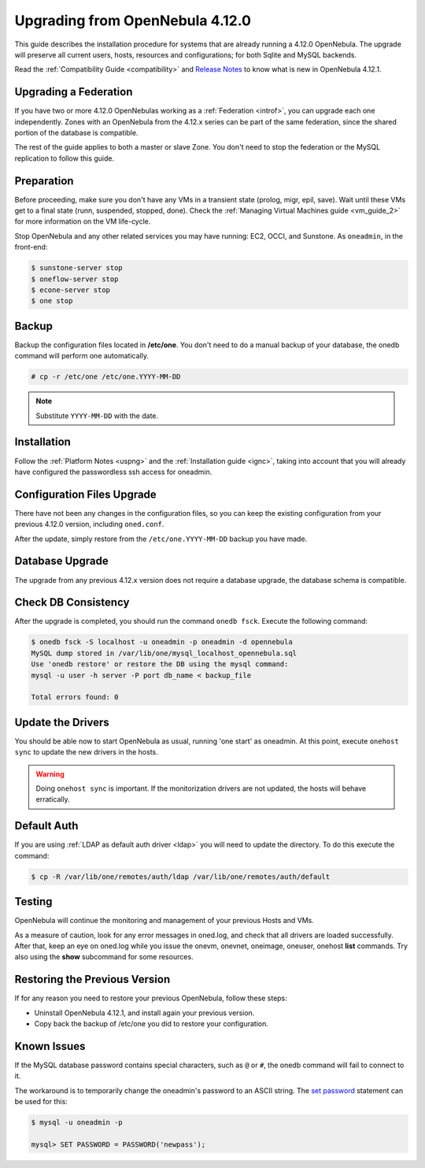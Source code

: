 .. _upgrade:

=================================
Upgrading from OpenNebula 4.12.0
=================================

This guide describes the installation procedure for systems that are already running a 4.12.0 OpenNebula. The upgrade will preserve all current users, hosts, resources and configurations; for both Sqlite and MySQL backends.

Read the :ref:`Compatibility Guide <compatibility>` and `Release Notes <http://opennebula.org/software/release/>`_ to know what is new in OpenNebula 4.12.1.

Upgrading a Federation
================================================================================

If you have two or more 4.12.0 OpenNebulas working as a :ref:`Federation <introf>`, you can upgrade each one independently. Zones with an OpenNebula from the 4.12.x series can be part of the same federation, since the shared portion of the database is compatible.

The rest of the guide applies to both a master or slave Zone. You don't need to stop the federation or the MySQL replication to follow this guide.

Preparation
===========

Before proceeding, make sure you don't have any VMs in a transient state (prolog, migr, epil, save). Wait until these VMs get to a final state (runn, suspended, stopped, done). Check the :ref:`Managing Virtual Machines guide <vm_guide_2>` for more information on the VM life-cycle.

Stop OpenNebula and any other related services you may have running: EC2, OCCI, and Sunstone. As ``oneadmin``, in the front-end:

.. code::

    $ sunstone-server stop
    $ oneflow-server stop
    $ econe-server stop
    $ one stop

Backup
======

Backup the configuration files located in **/etc/one**. You don't need to do a manual backup of your database, the onedb command will perform one automatically.

.. code::

    # cp -r /etc/one /etc/one.YYYY-MM-DD

.. note::

    Substitute ``YYYY-MM-DD`` with the date.

Installation
============

Follow the :ref:`Platform Notes <uspng>` and the :ref:`Installation guide <ignc>`, taking into account that you will already have configured the passwordless ssh access for oneadmin.

Configuration Files Upgrade
===========================

There have not been any changes in the configuration files, so you can keep the existing configuration from your previous 4.12.0 version, including ``oned.conf``.

After the update, simply restore from the ``/etc/one.YYYY-MM-DD`` backup you have made. 

Database Upgrade
================

The upgrade from any previous 4.12.x version does not require a database upgrade, the database schema is compatible.

Check DB Consistency
====================

After the upgrade is completed, you should run the command ``onedb fsck``. Execute the following command:

.. code::

    $ onedb fsck -S localhost -u oneadmin -p oneadmin -d opennebula
    MySQL dump stored in /var/lib/one/mysql_localhost_opennebula.sql
    Use 'onedb restore' or restore the DB using the mysql command:
    mysql -u user -h server -P port db_name < backup_file

    Total errors found: 0

Update the Drivers
==================

You should be able now to start OpenNebula as usual, running 'one start' as oneadmin. At this point, execute ``onehost sync`` to update the new drivers in the hosts.

.. warning:: Doing ``onehost sync`` is important. If the monitorization drivers are not updated, the hosts will behave erratically.

Default Auth
============

If you are using :ref:`LDAP as default auth driver <ldap>` you will need to update the directory. To do this execute the command:

.. code::

    $ cp -R /var/lib/one/remotes/auth/ldap /var/lib/one/remotes/auth/default

Testing
=======

OpenNebula will continue the monitoring and management of your previous Hosts and VMs.

As a measure of caution, look for any error messages in oned.log, and check that all drivers are loaded successfully. After that, keep an eye on oned.log while you issue the onevm, onevnet, oneimage, oneuser, onehost **list** commands. Try also using the **show** subcommand for some resources.

Restoring the Previous Version
==============================

If for any reason you need to restore your previous OpenNebula, follow these steps:

-  Uninstall OpenNebula 4.12.1, and install again your previous version.
-  Copy back the backup of /etc/one you did to restore your configuration.

Known Issues
============

If the MySQL database password contains special characters, such as ``@`` or ``#``, the onedb command will fail to connect to it.

The workaround is to temporarily change the oneadmin's password to an ASCII string. The `set password <http://dev.mysql.com/doc/refman/5.6/en/set-password.html>`__ statement can be used for this:

.. code::

    $ mysql -u oneadmin -p

    mysql> SET PASSWORD = PASSWORD('newpass');
